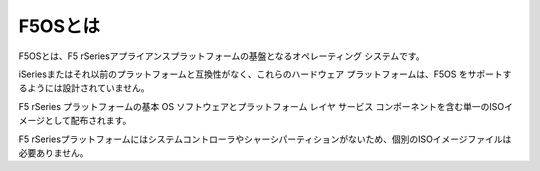 F5OSとは
####

F5OSとは、F5 rSeriesアプライアンスプラットフォームの基盤となるオペレーティング システムです。

iSeriesまたはそれ以前のプラットフォームと互換性がなく、これらのハードウェア プラットフォームは、F5OS をサポートするようには設計されていません。

F5 rSeries プラットフォームの基本 OS ソフトウェアとプラットフォーム レイヤ サービス コンポーネントを含む単一のISOイメージとして配布されます。

F5 rSeriesプラットフォームにはシステムコントローラやシャーシパーティションがないため、個別のISOイメージファイルは必要ありません。


